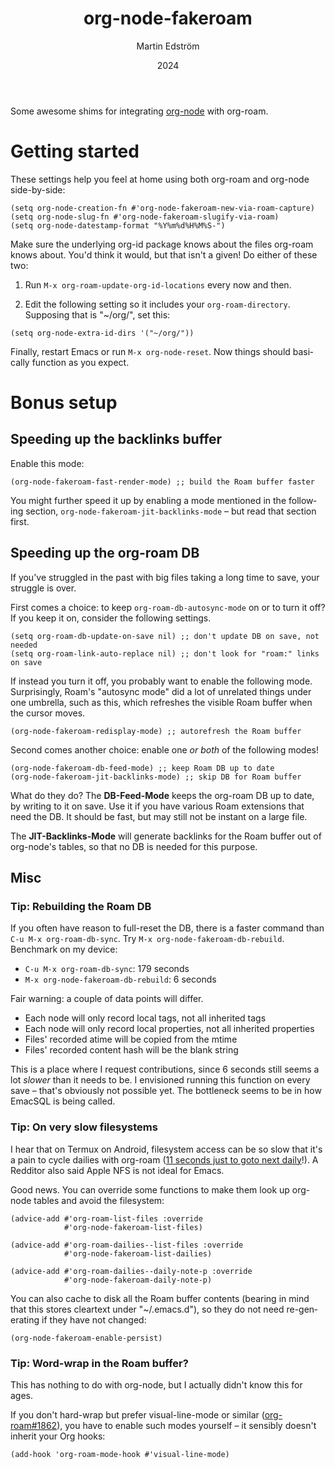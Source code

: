 #+TITLE: org-node-fakeroam
#+AUTHOR: Martin Edström
#+EMAIL: meedstrom91@gmail.com
#+DATE: 2024
#+LANGUAGE: en
#+TEXINFO_DIR_CATEGORY: Emacs
#+TEXINFO_DIR_TITLE: Org-node-fakeroam: (org-node-fakeroam).
#+TEXINFO_DIR_DESC: Integrate org-roam and org-node.
#+EXPORT_FILE_NAME: org-node-fakeroam.info
#+HTML: <a href="https://melpa.org/#/org-node-fakeroam"><img alt="MELPA" src="https://melpa.org/packages/org-node-fakeroam-badge.svg"/></a>

Some awesome shims for integrating [[https://github.com/meedstrom/org-node][org-node]] with org-roam.

* Getting started

These settings help you feel at home using both org-roam and org-node side-by-side:

#+begin_src elisp
(setq org-node-creation-fn #'org-node-fakeroam-new-via-roam-capture)
(setq org-node-slug-fn #'org-node-fakeroam-slugify-via-roam)
(setq org-node-datestamp-format "%Y%m%d%H%M%S-")
#+end_src

Make sure the underlying org-id package knows about the files org-roam knows about.  You'd think it would, but that isn't a given!  Do either of these two:

1. Run =M-x org-roam-update-org-id-locations= every now and then.

2. Edit the following setting so it includes your =org-roam-directory=.  Supposing that is "~/org/", set this:

#+begin_src elisp
(setq org-node-extra-id-dirs '("~/org/"))
#+end_src

Finally, restart Emacs or run =M-x org-node-reset=.  Now things should basically function as you expect.

* Bonus setup
** Speeding up the backlinks buffer

Enable this mode:

#+begin_src elisp
(org-node-fakeroam-fast-render-mode) ;; build the Roam buffer faster
#+end_src

You might further speed it up by enabling a mode mentioned in the following section, =org-node-fakeroam-jit-backlinks-mode= -- but read that section first.

** Speeding up the org-roam DB

If you've struggled in the past with big files taking a long time to save, your struggle is over.

First comes a choice: to keep =org-roam-db-autosync-mode= on or to turn it off?  If you keep it on, consider the following settings.

#+begin_src elisp
(setq org-roam-db-update-on-save nil) ;; don't update DB on save, not needed
(setq org-roam-link-auto-replace nil) ;; don't look for "roam:" links on save
#+end_src

If instead you turn it off, you probably want to enable the following mode.  Surprisingly, Roam's "autosync mode" did a lot of unrelated things under one umbrella, such as this, which refreshes the visible Roam buffer when the cursor moves.

#+begin_src elisp
(org-node-fakeroam-redisplay-mode) ;; autorefresh the Roam buffer
#+end_src

Second comes another choice: enable one /or both/ of the following modes!

#+begin_src elisp
(org-node-fakeroam-db-feed-mode) ;; keep Roam DB up to date
(org-node-fakeroam-jit-backlinks-mode) ;; skip DB for Roam buffer
#+end_src

What do they do?  The *DB-Feed-Mode* keeps the org-roam DB up to date, by writing to it on save.  Use it if you have various Roam extensions that need the DB.  It should be fast, but may still not be instant on a large file.

The *JIT-Backlinks-Mode* will generate backlinks for the Roam buffer out of org-node's tables, so that no DB is needed for this purpose.

** Misc
*** Tip: Rebuilding the Roam DB
If you often have reason to full-reset the DB, there is a faster command than =C-u M-x org-roam-db-sync=.  Try =M-x org-node-fakeroam-db-rebuild=.  Benchmark on my device:

- =C-u M-x org-roam-db-sync=: 179 seconds
- =M-x org-node-fakeroam-db-rebuild=: 6 seconds

Fair warning: a couple of data points will differ.

- Each node will only record local tags, not all inherited tags
- Each node will only record local properties, not all inherited properties
- Files' recorded atime will be copied from the mtime
- Files' recorded content hash will be the blank string

This is a place where I request contributions, since 6 seconds still seems a lot /slower/ than it needs to be.  I envisioned running this function on every save -- that's obviously not possible yet.  The bottleneck seems to be in how EmacSQL is being called.

*** Tip: On very slow filesystems

I hear that on Termux on Android, filesystem access can be so slow that it's a pain to cycle dailies with org-roam ([[https://github.com/meedstrom/org-node/issues/24#issuecomment-2278605819][11 seconds just to goto next daily]]!).  A Redditor also said Apple NFS is not ideal for Emacs.

Good news.  You can override some functions to make them look up org-node tables and avoid the filesystem:

#+begin_src elisp
(advice-add #'org-roam-list-files :override
            #'org-node-fakeroam-list-files)

(advice-add #'org-roam-dailies--list-files :override
            #'org-node-fakeroam-list-dailies)

(advice-add #'org-roam-dailies--daily-note-p :override
            #'org-node-fakeroam-daily-note-p)
#+end_src

You can also cache to disk all the Roam buffer contents (bearing in mind that this stores cleartext under "~/.emacs.d"), so they do not need re-generating if they have not changed:

#+begin_src elisp
(org-node-fakeroam-enable-persist)
#+end_src

*** Tip: Word-wrap in the Roam buffer?
This has nothing to do with org-node, but I actually didn't know this for ages.

If you don't hard-wrap but prefer visual-line-mode or similar ([[https://github.com/org-roam/org-roam/issues/1862][org-roam#1862]]), you have to enable such modes yourself -- it sensibly doesn't inherit your Org hooks:

#+begin_src elisp
(add-hook 'org-roam-mode-hook #'visual-line-mode)
#+end_src
